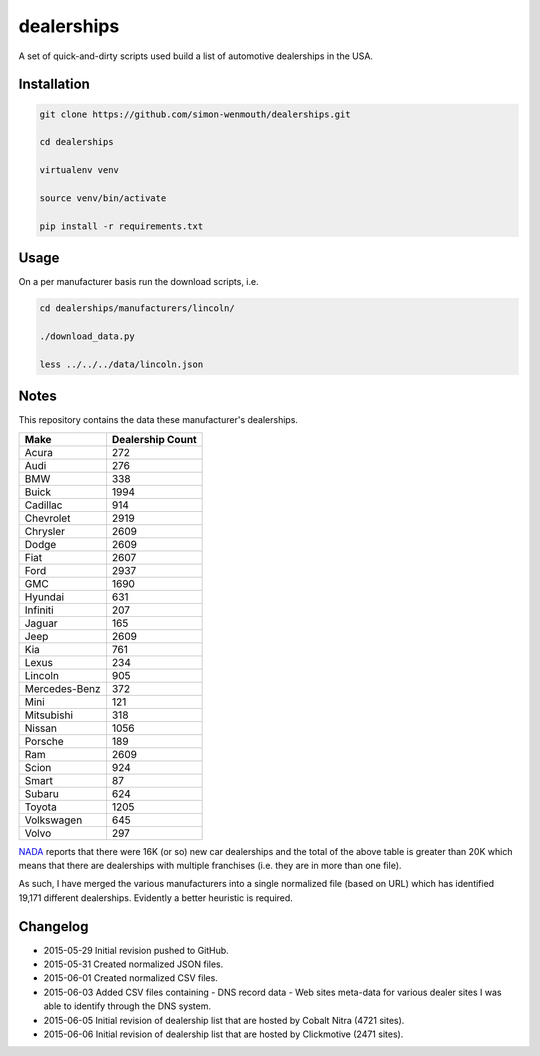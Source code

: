 
dealerships
===========

A set of quick-and-dirty scripts used build a list of automotive dealerships in the USA.

Installation
------------

.. code-block:: shell

    git clone https://github.com/simon-wenmouth/dealerships.git

    cd dealerships

    virtualenv venv

    source venv/bin/activate

    pip install -r requirements.txt

Usage
-----

On a per manufacturer basis run the download scripts, i.e.

.. code-block:: shell

    cd dealerships/manufacturers/lincoln/

    ./download_data.py

    less ../../../data/lincoln.json

Notes
-----

This repository contains the data these manufacturer's dealerships.

+---------------+------------------+
| Make          | Dealership Count |
+===============+==================+
| Acura         | 272              |
+---------------+------------------+
| Audi          | 276              |
+---------------+------------------+
| BMW           | 338              |
+---------------+------------------+
| Buick         | 1994             |
+---------------+------------------+
| Cadillac      | 914              |
+---------------+------------------+
| Chevrolet     | 2919             |
+---------------+------------------+
| Chrysler      | 2609             |
+---------------+------------------+
| Dodge         | 2609             |
+---------------+------------------+
| Fiat          | 2607             |
+---------------+------------------+
| Ford          | 2937             |
+---------------+------------------+
| GMC           | 1690             |
+---------------+------------------+
| Hyundai       | 631              |
+---------------+------------------+
| Infiniti      | 207              |
+---------------+------------------+
| Jaguar        | 165              |
+---------------+------------------+
| Jeep          | 2609             |
+---------------+------------------+
| Kia           | 761              |
+---------------+------------------+
| Lexus         | 234              |
+---------------+------------------+
| Lincoln       | 905              |
+---------------+------------------+
| Mercedes-Benz | 372              |
+---------------+------------------+
| Mini          | 121              |
+---------------+------------------+
| Mitsubishi    | 318              |
+---------------+------------------+
| Nissan        | 1056             |
+---------------+------------------+
| Porsche       | 189              |
+---------------+------------------+
| Ram           | 2609             |
+---------------+------------------+
| Scion         | 924              |
+---------------+------------------+
| Smart         | 87               |
+---------------+------------------+
| Subaru        | 624              |
+---------------+------------------+
| Toyota        | 1205             |
+---------------+------------------+
| Volkswagen    | 645              |
+---------------+------------------+
| Volvo         | 297              |
+---------------+------------------+

NADA_ reports that there were 16K (or so) new car dealerships and the total of the above table
is greater than 20K which means that there are dealerships with multiple franchises (i.e. they
are in more than one file).

As such, I have merged the various manufacturers into a single normalized file (based on URL)
which has identified 19,171 different dealerships.  Evidently a better heuristic is required.

.. _NADA: https://www.nada.org/IndustryAnalysis/_Resources/2015/NADA-DATA-2014/

Changelog
---------

* 2015-05-29
  Initial revision pushed to GitHub.

* 2015-05-31
  Created normalized JSON files.

* 2015-06-01
  Created normalized CSV files.

* 2015-06-03
  Added CSV files containing
  - DNS record data
  - Web sites meta-data
  for various dealer sites I was able to identify through the DNS system.

* 2015-06-05
  Initial revision of dealership list that are hosted by Cobalt Nitra (4721 sites).

* 2015-06-06
  Initial revision of dealership list that are hosted by Clickmotive (2471 sites).

